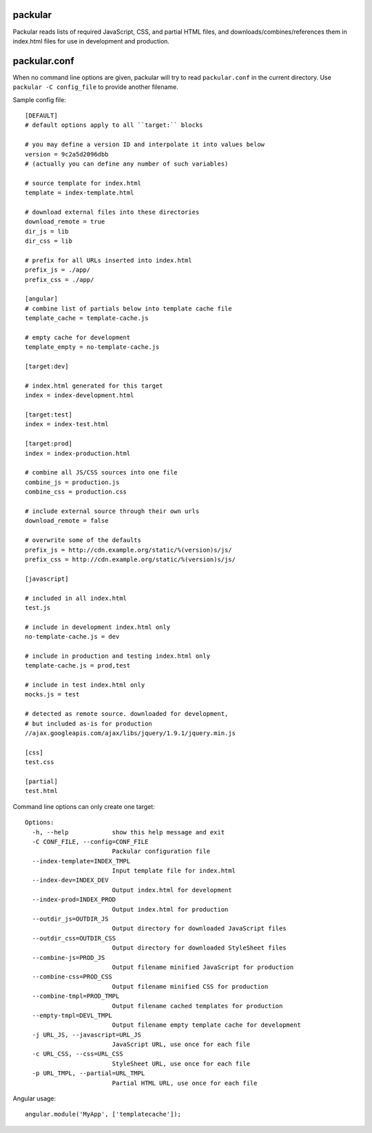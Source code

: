 packular
========

Packular reads lists of required JavaScript, CSS, and partial HTML files,
and downloads/combines/references them in index.html files for use in
development and production.

packular.conf
=============

When no command line options are given, packular will try to read 
``packular.conf`` in the current directory. Use ``packular -C config_file`` to 
provide another filename. 

Sample config file::

    [DEFAULT]
    # default options apply to all ``target:`` blocks

    # you may define a version ID and interpolate it into values below
    version = 9c2a5d2096dbb
    # (actually you can define any number of such variables)

    # source template for index.html
    template = index-template.html

    # download external files into these directories
    download_remote = true
    dir_js = lib
    dir_css = lib

    # prefix for all URLs inserted into index.html
    prefix_js = ./app/
    prefix_css = ./app/

    [angular]
    # combine list of partials below into template cache file
    template_cache = template-cache.js

    # empty cache for development
    template_empty = no-template-cache.js

    [target:dev]

    # index.html generated for this target
    index = index-development.html

    [target:test]
    index = index-test.html

    [target:prod]
    index = index-production.html

    # combine all JS/CSS sources into one file
    combine_js = production.js
    combine_css = production.css

    # include external source through their own urls
    download_remote = false

    # overwrite some of the defaults
    prefix_js = http://cdn.example.org/static/%(version)s/js/
    prefix_css = http://cdn.example.org/static/%(version)s/js/

    [javascript]

    # included in all index.html
    test.js

    # include in development index.html only
    no-template-cache.js = dev

    # include in production and testing index.html only
    template-cache.js = prod,test

    # include in test index.html only
    mocks.js = test

    # detected as remote source. downloaded for development,
    # but included as-is for production
    //ajax.googleapis.com/ajax/libs/jquery/1.9.1/jquery.min.js

    [css]
    test.css

    [partial]
    test.html


Command line options can only create one target::

    Options:
      -h, --help            show this help message and exit
      -C CONF_FILE, --config=CONF_FILE
                            Packular configuration file
      --index-template=INDEX_TMPL
                            Input template file for index.html
      --index-dev=INDEX_DEV
                            Output index.html for development
      --index-prod=INDEX_PROD
                            Output index.html for production
      --outdir_js=OUTDIR_JS
                            Output directory for downloaded JavaScript files
      --outdir_css=OUTDIR_CSS
                            Output directory for downloaded StyleSheet files
      --combine-js=PROD_JS
                            Output filename minified JavaScript for production
      --combine-css=PROD_CSS
                            Output filename minified CSS for production
      --combine-tmpl=PROD_TMPL
                            Output filename cached templates for production
      --empty-tmpl=DEVL_TMPL
                            Output filename empty template cache for development
      -j URL_JS, --javascript=URL_JS
                            JavaScript URL, use once for each file
      -c URL_CSS, --css=URL_CSS
                            StyleSheet URL, use once for each file
      -p URL_TMPL, --partial=URL_TMPL
                            Partial HTML URL, use once for each file


Angular usage::

    angular.module('MyApp', ['templatecache']);
